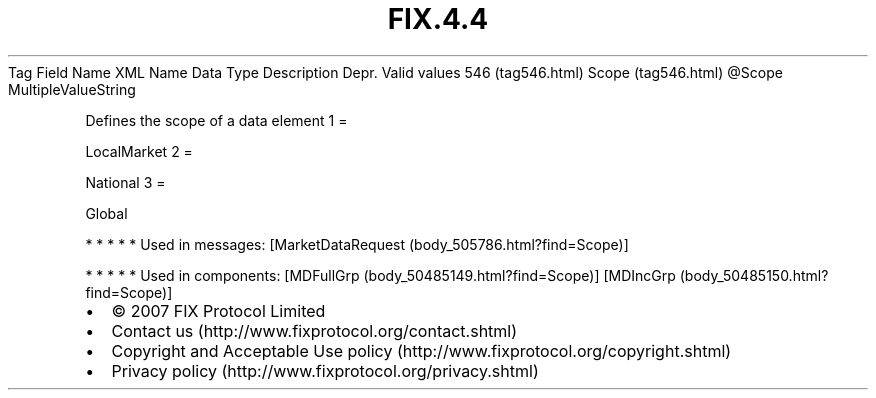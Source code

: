 .TH FIX.4.4 "" "" "Tag #546"
Tag
Field Name
XML Name
Data Type
Description
Depr.
Valid values
546 (tag546.html)
Scope (tag546.html)
\@Scope
MultipleValueString
.PP
Defines the scope of a data element
1
=
.PP
LocalMarket
2
=
.PP
National
3
=
.PP
Global
.PP
   *   *   *   *   *
Used in messages:
[MarketDataRequest (body_505786.html?find=Scope)]
.PP
   *   *   *   *   *
Used in components:
[MDFullGrp (body_50485149.html?find=Scope)]
[MDIncGrp (body_50485150.html?find=Scope)]

.PD 0
.P
.PD

.PP
.PP
.IP \[bu] 2
© 2007 FIX Protocol Limited
.IP \[bu] 2
Contact us (http://www.fixprotocol.org/contact.shtml)
.IP \[bu] 2
Copyright and Acceptable Use policy (http://www.fixprotocol.org/copyright.shtml)
.IP \[bu] 2
Privacy policy (http://www.fixprotocol.org/privacy.shtml)
